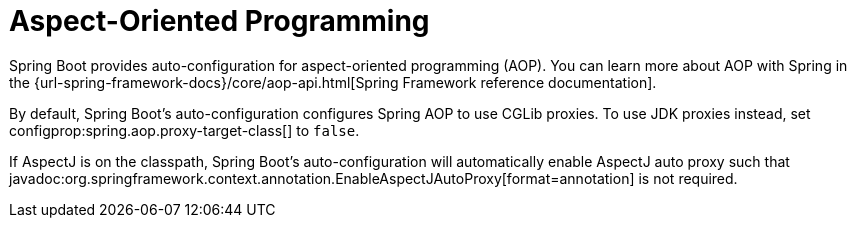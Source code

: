 [[features.aop]]
= Aspect-Oriented Programming

Spring Boot provides auto-configuration for aspect-oriented programming (AOP).
You can learn more about AOP with Spring in the {url-spring-framework-docs}/core/aop-api.html[Spring Framework reference documentation].

By default, Spring Boot's auto-configuration configures Spring AOP to use CGLib proxies.
To use JDK proxies instead, set configprop:spring.aop.proxy-target-class[] to `false`.

If AspectJ is on the classpath, Spring Boot's auto-configuration will automatically enable AspectJ auto proxy such that javadoc:org.springframework.context.annotation.EnableAspectJAutoProxy[format=annotation] is not required.
